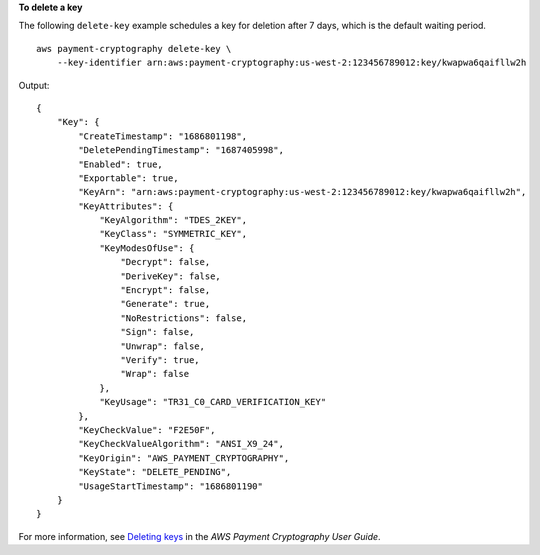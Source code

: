 **To delete a key**

The following ``delete-key`` example schedules a key for deletion after 7 days, which is the default waiting period. ::

    aws payment-cryptography delete-key \
        --key-identifier arn:aws:payment-cryptography:us-west-2:123456789012:key/kwapwa6qaifllw2h

Output::

    {
        "Key": {
            "CreateTimestamp": "1686801198",
            "DeletePendingTimestamp": "1687405998",
            "Enabled": true,
            "Exportable": true,
            "KeyArn": "arn:aws:payment-cryptography:us-west-2:123456789012:key/kwapwa6qaifllw2h",
            "KeyAttributes": {
                "KeyAlgorithm": "TDES_2KEY",
                "KeyClass": "SYMMETRIC_KEY",
                "KeyModesOfUse": {
                    "Decrypt": false,
                    "DeriveKey": false,
                    "Encrypt": false,
                    "Generate": true,
                    "NoRestrictions": false,
                    "Sign": false,
                    "Unwrap": false,
                    "Verify": true,
                    "Wrap": false
                },
                "KeyUsage": "TR31_C0_CARD_VERIFICATION_KEY"
            },
            "KeyCheckValue": "F2E50F",
            "KeyCheckValueAlgorithm": "ANSI_X9_24",
            "KeyOrigin": "AWS_PAYMENT_CRYPTOGRAPHY",
            "KeyState": "DELETE_PENDING",
            "UsageStartTimestamp": "1686801190"
        }
    }

For more information, see `Deleting keys <https://docs.aws.amazon.com/payment-cryptography/latest/userguide/keys-deleting.html>`__ in the *AWS Payment Cryptography User Guide*.

